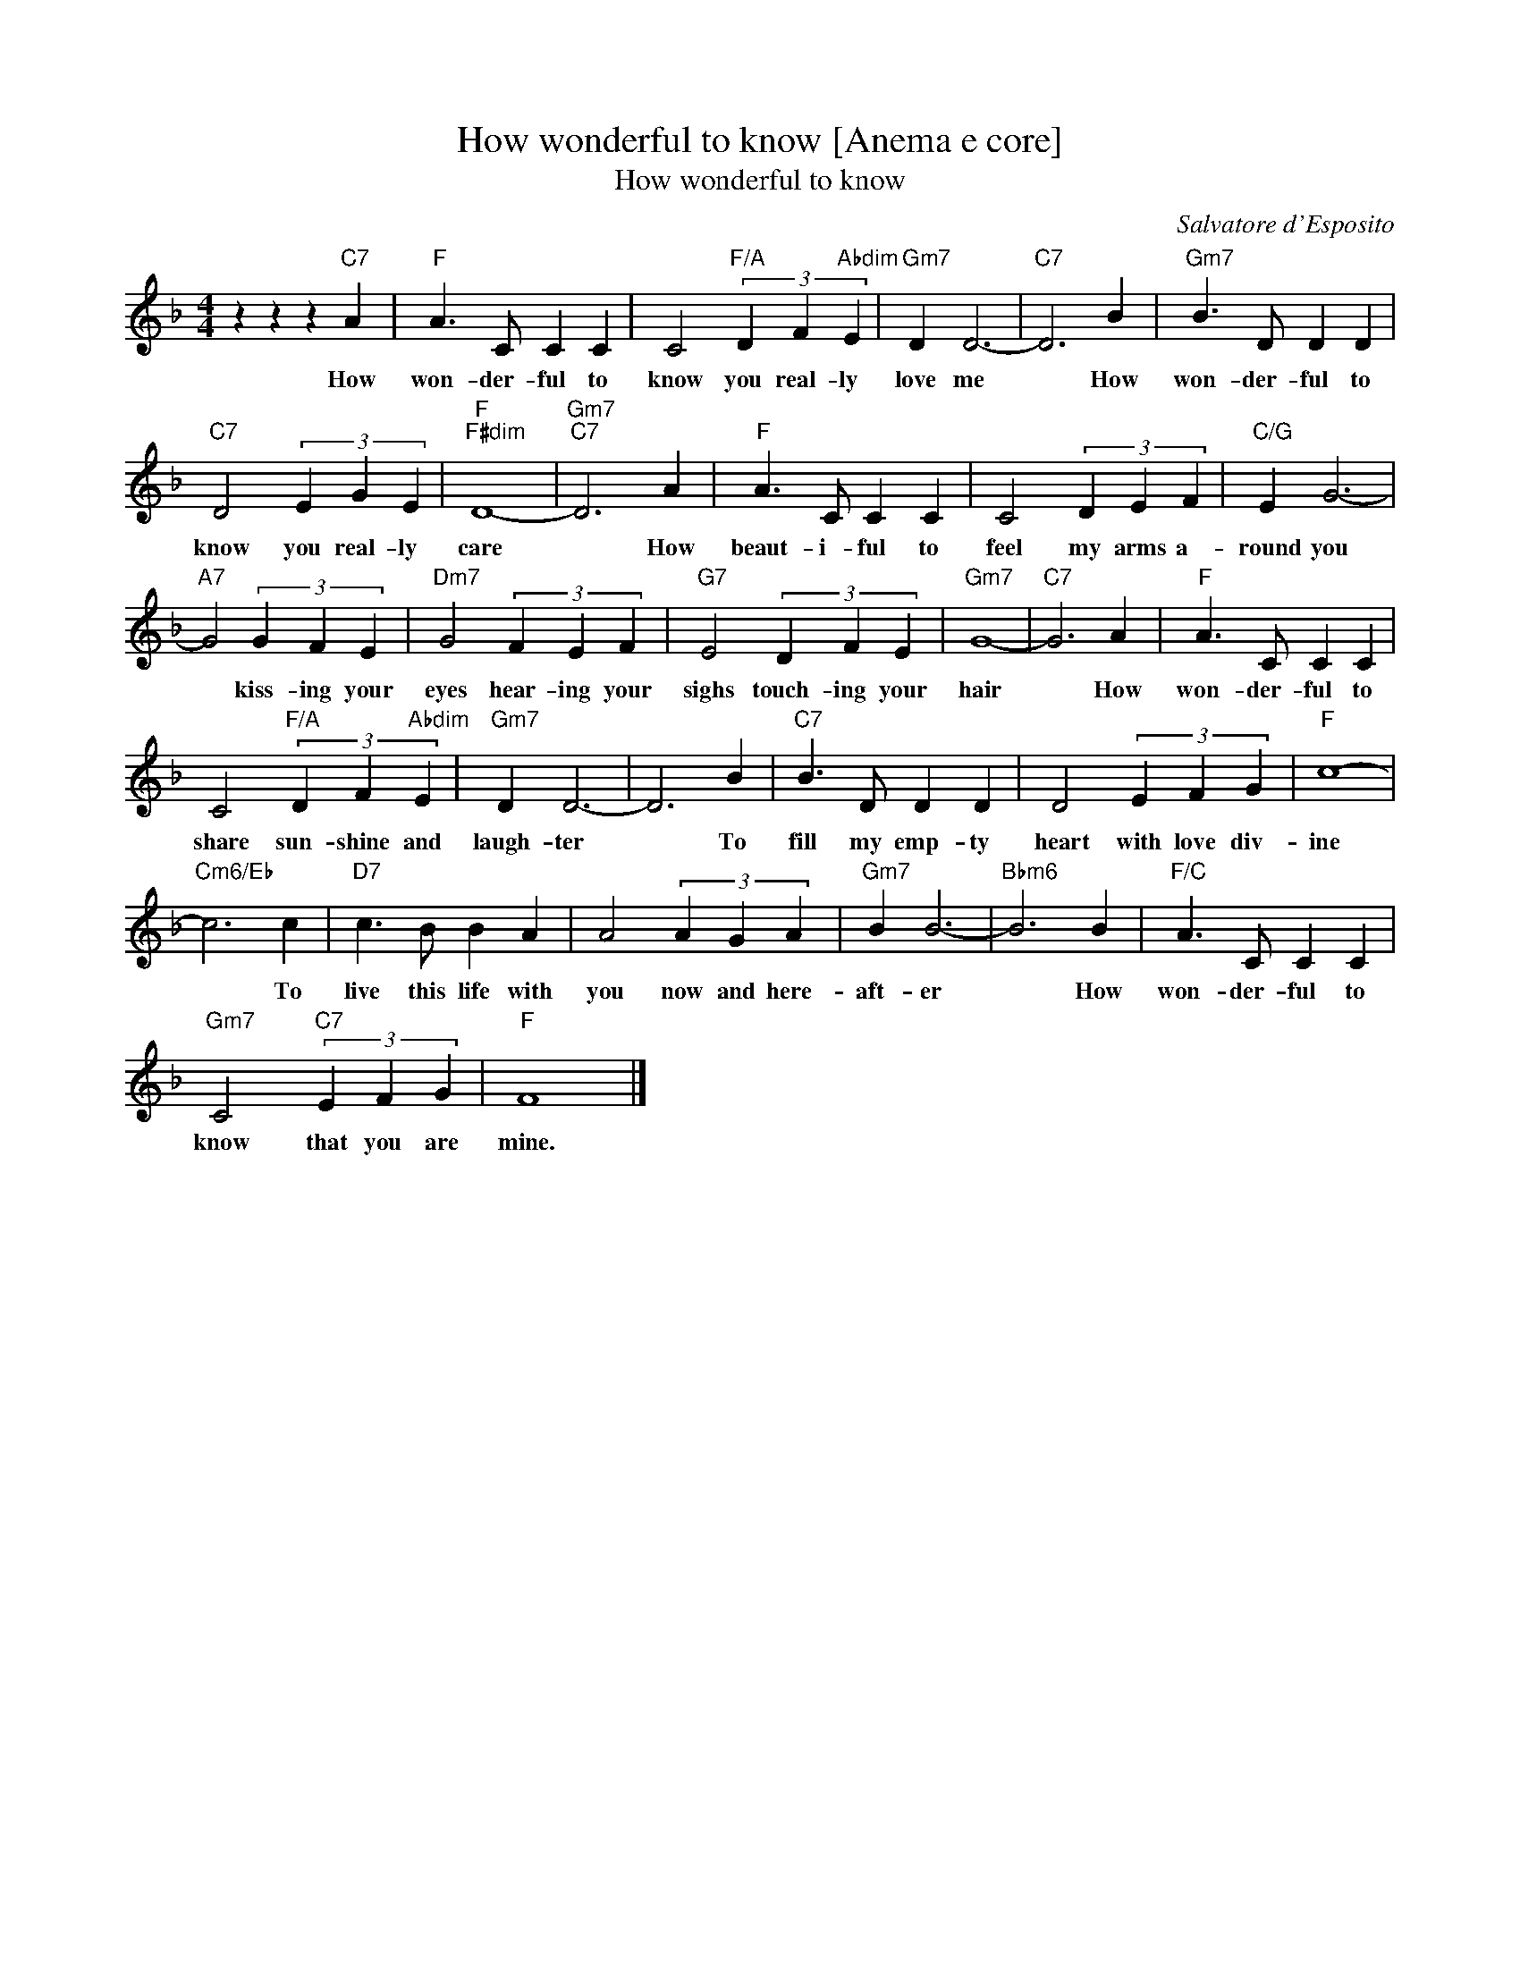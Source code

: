 X:1
T:How wonderful to know [Anema e core]
T:How wonderful to know
C:Salvatore d'Esposito
Z:All Rights Reserved
L:1/4
M:4/4
K:F
V:1 treble 
%%MIDI program 40
V:1
 z z z"C7" A |"F" A3/2 C/ C C | C2"F/A" (3D F"Abdim" E |"Gm7" D D3- |"C7" D3 B |"Gm7" B3/2 D/ D D | %6
w: How|won- der- ful to|know you real- ly|love me|* How|won- der- ful to|
"C7" D2 (3E G E |"F""F#dim" D4- |"Gm7""C7" D3 A |"F" A3/2 C/ C C | C2 (3D E F |"C/G" E G3- | %12
w: know you real- ly|care|* How|beaut- i- ful to|feel my arms a-|round you|
"A7" G2 (3G F E |"Dm7" G2 (3F E F |"G7" E2 (3D F E |"Gm7" G4- |"C7" G3 A |"F" A3/2 C/ C C | %18
w: * kiss- ing your|eyes hear- ing your|sighs touch- ing your|hair|* How|won- der- ful to|
 C2"F/A" (3D F"Abdim" E |"Gm7" D D3- | D3 B |"C7" B3/2 D/ D D | D2 (3E F G |"F" c4- | %24
w: share sun- shine and|laugh- ter|* To|fill my emp- ty|heart with love div-|ine|
"Cm6/Eb" c3 c |"D7" c3/2 B/ B A | A2 (3A G A |"Gm7" B B3- |"Bbm6" B3 B |"F/C" A3/2 C/ C C | %30
w: * To|live this life with|you now and here-|aft- er|* How|won- der- ful to|
"Gm7" C2"C7" (3E F G |"F" F4 |] %32
w: know that you are|mine.|

